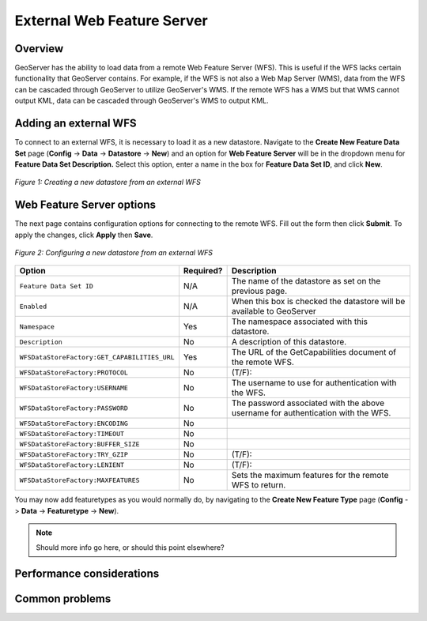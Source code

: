 .. _wfs_data:

External Web Feature Server
===========================

Overview
--------

GeoServer has the ability to load data from a remote Web Feature Server (WFS).  This is useful if the WFS lacks certain functionality that GeoServer contains.  For example, if the WFS is not also a Web Map Server (WMS), data from the WFS can be cascaded through GeoServer to utilize GeoServer's WMS.  If the remote WFS has a WMS but that WMS cannot output KML, data can be cascaded through GeoServer's WMS to output KML.

Adding an external WFS
----------------------

To connect to an external WFS, it is necessary to load it as a new datastore.
Navigate to the **Create New Feature Data Set** page 
(**Config** -> **Data** -> **Datastore** -> **New**) and an option for 
**Web Feature Server** will be in the dropdown menu for **Feature Data Set 
Description.** Select this option, enter a name in the box for **Feature 
Data Set ID**, and click **New**.

.. figure:: wfscreate.png
   :align: center

   *Figure 1: Creating a new datastore from an external WFS*
   
Web Feature Server options
--------------------------

The next page contains configuration options for connecting to the remote WFS.  Fill out the form then click **Submit**.  To apply the changes, click **Apply** then **Save**.

.. figure:: wfsconfigure.png
   :align: center

   *Figure 2: Configuring a new datastore from an external WFS*

.. list-table::
   :widths: 20 10 80

   * - **Option**
     - **Required?**
     - **Description**
   * - ``Feature Data Set ID``
     - N/A
     - The name of the datastore as set on the previous page.
   * - ``Enabled``
     - N/A
     - When this box is checked the datastore will be available to GeoServer
   * - ``Namespace``
     - Yes
     - The namespace associated with this datastore.
   * - ``Description``
     - No
     - A description of this datastore.
   * - ``WFSDataStoreFactory:GET_CAPABILITIES_URL``
     - Yes
     - The URL of the GetCapabilities document of the remote WFS.
   * - ``WFSDataStoreFactory:PROTOCOL``
     - No
     - (T/F):
   * - ``WFSDataStoreFactory:USERNAME``
     - No
     - The username to use for authentication with the WFS.
   * - ``WFSDataStoreFactory:PASSWORD``
     - No
     - The password associated with the above username for authentication with the WFS.
   * - ``WFSDataStoreFactory:ENCODING``
     - No
     - 
   * - ``WFSDataStoreFactory:TIMEOUT``
     - No
     - 
   * - ``WFSDataStoreFactory:BUFFER_SIZE``
     - No
     - 
   * - ``WFSDataStoreFactory:TRY_GZIP``
     - No
     - (T/F):
   * - ``WFSDataStoreFactory:LENIENT``
     - No
     - (T/F):  
   * - ``WFSDataStoreFactory:MAXFEATURES``
     - No
     - Sets the maximum features for the remote WFS to return.  
	 
You may now add featuretypes as you would normally do, by navigating to 
the **Create New Feature Type** page (**Config** -> **Data** -> 
**Featuretype** -> **New**).

.. note:: Should more info go here, or should this point elsewhere?

	 
	 
Performance considerations
--------------------------

Common problems
---------------